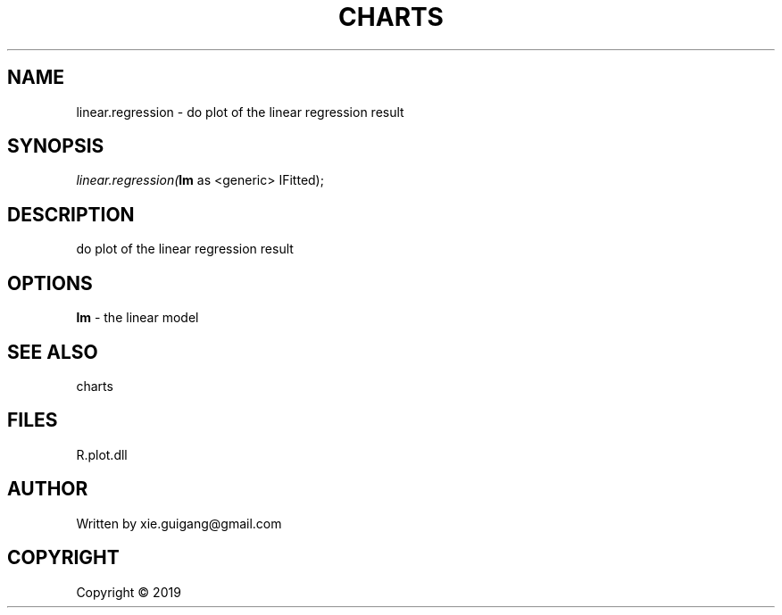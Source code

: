 .\" man page create by R# package system.
.TH CHARTS 4 2000-01-01 "linear.regression" "linear.regression"
.SH NAME
linear.regression \- do plot of the linear regression result
.SH SYNOPSIS
\fIlinear.regression(\fBlm\fR as <generic> IFitted);\fR
.SH DESCRIPTION
.PP
do plot of the linear regression result
.PP
.SH OPTIONS
.PP
\fBlm\fB \fR\- the linear model
.PP
.SH SEE ALSO
charts
.SH FILES
.PP
R.plot.dll
.PP
.SH AUTHOR
Written by xie.guigang@gmail.com
.SH COPYRIGHT
Copyright ©  2019
